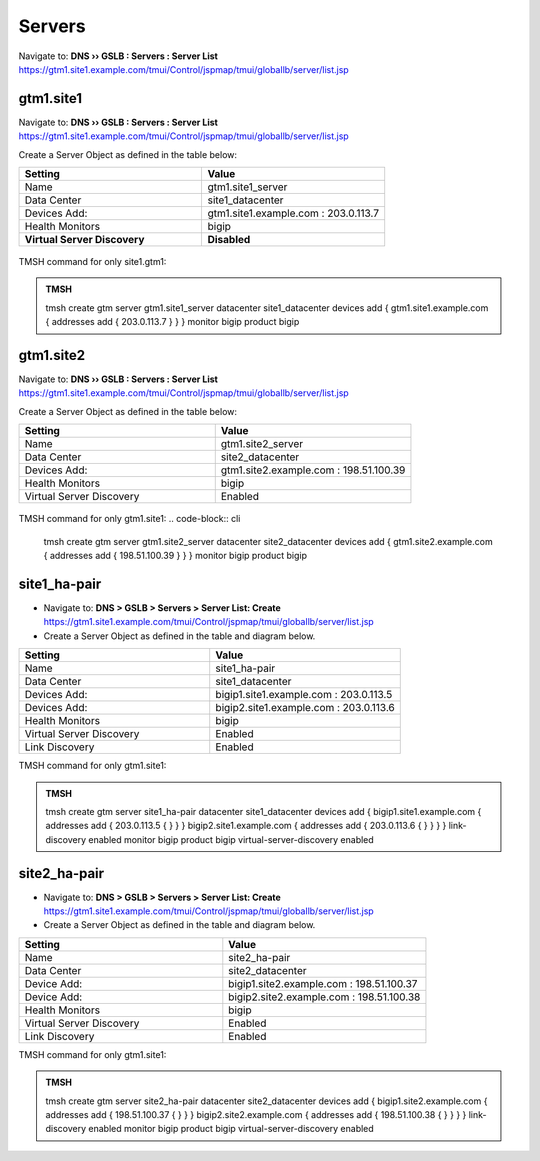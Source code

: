 Servers
==============================

Navigate to: **DNS  ››  GSLB : Servers : Server List**
https://gtm1.site1.example.com/tmui/Control/jspmap/tmui/globallb/server/list.jsp

.. figure:: /_static/class1/gslb_servers_flyout.png
   :width: 800

gtm1.site1
###############################################

Navigate to: **DNS  ››  GSLB : Servers : Server List**
https://gtm1.site1.example.com/tmui/Control/jspmap/tmui/globallb/server/list.jsp

Create a Server Object as defined in the table below:

.. csv-table::
   :header: "Setting", "Value"
   :widths: 15, 15

   "Name", "gtm1.site1_server"
   "Data Center", "site1_datacenter"
   "Devices Add:", "gtm1.site1.example.com : 203.0.113.7"
   "Health Monitors", "bigip"
   "**Virtual Server Discovery**", "**Disabled**"

.. figure:: /_static/class1/gtm1.site1_create.png
   :width: 800

TMSH command for only site1.gtm1:

.. admonition:: TMSH

   tmsh create gtm server gtm1.site1_server  datacenter site1_datacenter devices add { gtm1.site1.example.com { addresses add { 203.0.113.7 } } } monitor bigip product bigip

gtm1.site2
###############################################

Navigate to: **DNS  ››  GSLB : Servers : Server List**
https://gtm1.site1.example.com/tmui/Control/jspmap/tmui/globallb/server/list.jsp

Create a Server Object as defined in the table below:

.. csv-table::
   :header: "Setting", "Value"
   :widths: 15, 15

   "Name", "gtm1.site2_server"
   "Data Center", "site2_datacenter"
   "Devices Add:", "gtm1.site2.example.com : 198.51.100.39"
   "Health Monitors", "bigip"
   "Virtual Server Discovery", "Enabled"

.. figure:: /_static/class1/gtm1.site2_create.png
   :width: 800

TMSH command for only gtm1.site1:
.. code-block:: cli

   tmsh create gtm server gtm1.site2_server datacenter site2_datacenter devices add { gtm1.site2.example.com { addresses add { 198.51.100.39 } } } monitor bigip product bigip

site1_ha-pair
###############################################

* Navigate to: **DNS > GSLB > Servers > Server List: Create**
  https://gtm1.site1.example.com/tmui/Control/jspmap/tmui/globallb/server/list.jsp

* Create a Server Object as defined in the table and diagram below.

.. csv-table::
   :header: "Setting", "Value"
   :widths: 15, 15

   "Name", "site1_ha-pair"
   "Data Center", "site1_datacenter"
   "Devices Add:", "bigip1.site1.example.com : 203.0.113.5"
   "Devices Add:", "bigip2.site1.example.com : 203.0.113.6"
   "Health Monitors", "bigip"
   "Virtual Server Discovery", "Enabled"
   "Link Discovery", "Enabled"

.. image:: /_static/class1/site1_ha-pair.png
   :width: 800

TMSH command for only gtm1.site1:

.. admonition:: TMSH

    tmsh create gtm server site1_ha-pair datacenter site1_datacenter devices add { bigip1.site1.example.com { addresses add { 203.0.113.5 { } } } bigip2.site1.example.com { addresses add { 203.0.113.6 { } } } } link-discovery enabled monitor bigip product bigip virtual-server-discovery enabled

site2_ha-pair
###############################################

* Navigate to: **DNS > GSLB > Servers > Server List: Create**
  https://gtm1.site1.example.com/tmui/Control/jspmap/tmui/globallb/server/list.jsp

* Create a Server Object as defined in the table and diagram below.

.. csv-table::
   :header: "Setting", "Value"
   :widths: 15, 15

   "Name", "site2_ha-pair"
   "Data Center", "site2_datacenter"
   "Device Add:", "bigip1.site2.example.com : 198.51.100.37"
   "Device Add:", "bigip2.site2.example.com : 198.51.100.38"
   "Health Monitors", "bigip"
   "Virtual Server Discovery", "Enabled"
   "Link Discovery", "Enabled"

.. image:: /_static/class1/site2_ha-pair.png
   :width: 800

TMSH command for only gtm1.site1:

.. admonition:: TMSH

   tmsh create gtm server site2_ha-pair datacenter site2_datacenter devices add { bigip1.site2.example.com { addresses add { 198.51.100.37 { } } } bigip2.site2.example.com { addresses add { 198.51.100.38 { } } } } link-discovery enabled monitor bigip product bigip virtual-server-discovery enabled
